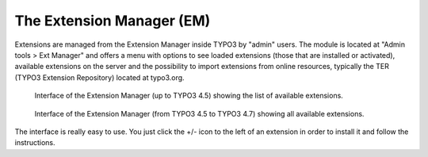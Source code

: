 ﻿.. ==================================================
.. FOR YOUR INFORMATION
.. --------------------------------------------------
.. -*- coding: utf-8 -*- with BOM.

.. ==================================================
.. DEFINE SOME TEXTROLES
.. --------------------------------------------------
.. role::   underline
.. role::   typoscript(code)
.. role::   ts(typoscript)
   :class:  typoscript
.. role::   php(code)

.. _extension-manager:

The Extension Manager (EM)
^^^^^^^^^^^^^^^^^^^^^^^^^^

Extensions are managed from the Extension Manager inside TYPO3 by
"admin" users. The module is located at "Admin tools > Ext Manager"
and offers a menu with options to see loaded extensions (those that
are installed or activated), available extensions on the server and
the possibility to import extensions from online resources, typically
the TER (TYPO3 Extension Repository) located at typo3.org.


.. figure:: ../../Images/ExtensionManagerUpTo45.png
   :alt: The Extension Manager (up to TYPO3 4.5)

   Interface of the Extension Manager (up to TYPO3 4.5) showing the list
   of available extensions.

.. figure:: ../../Images/ExtensionManager45To47.png
   :alt: The Extension Manager (from TYPO3 4.5 to TYPO3 4.7)

   Interface of the Extension Manager (from TYPO3 4.5 to TYPO3 4.7) showing
   all available extensions.

The interface is really easy to use. You just click the +/- icon to
the left of an extension in order to install it and follow the
instructions.

